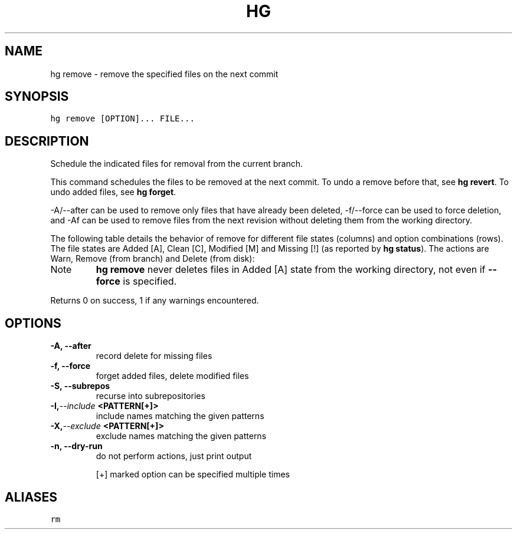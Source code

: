 .TH HG REMOVE  "" "" ""
.SH NAME
hg remove \- remove the specified files on the next commit
.\" Man page generated from reStructuredText.
.
.SH SYNOPSIS
.sp
.nf
.ft C
hg remove [OPTION]... FILE...
.ft P
.fi
.SH DESCRIPTION
.sp
Schedule the indicated files for removal from the current branch.
.sp
This command schedules the files to be removed at the next commit.
To undo a remove before that, see \%\fBhg revert\fP\:. To undo added
files, see \%\fBhg forget\fP\:.
.sp
\-A/\-\-after can be used to remove only files that have already
been deleted, \-f/\-\-force can be used to force deletion, and \-Af
can be used to remove files from the next revision without
deleting them from the working directory.
.sp
The following table details the behavior of remove for different
file states (columns) and option combinations (rows). The file
states are Added [A], Clean [C], Modified [M] and Missing [!]
(as reported by \%\fBhg status\fP\:). The actions are Warn, Remove
(from branch) and Delete (from disk):
.TS
center;
|l|l|l|l|l|.
_
T{
opt/state
T}	T{
A
T}	T{
C
T}	T{
M
T}	T{
!
T}
_
T{
none
T}	T{
W
T}	T{
RD
T}	T{
W
T}	T{
R
T}
_
T{
\-f
T}	T{
R
T}	T{
RD
T}	T{
RD
T}	T{
R
T}
_
T{
\-A
T}	T{
W
T}	T{
W
T}	T{
W
T}	T{
R
T}
_
T{
\-Af
T}	T{
R
T}	T{
R
T}	T{
R
T}	T{
R
T}
_
.TE
.IP Note
.
\%\fBhg remove\fP\: never deletes files in Added [A] state from the
working directory, not even if \fB\-\-force\fP is specified.
.RE
.sp
Returns 0 on success, 1 if any warnings encountered.
.SH OPTIONS
.INDENT 0.0
.TP
.B \-A,  \-\-after
.
record delete for missing files
.TP
.B \-f,  \-\-force
.
forget added files, delete modified files
.TP
.B \-S,  \-\-subrepos
.
recurse into subrepositories
.TP
.BI \-I,  \-\-include \ <PATTERN[+]>
.
include names matching the given patterns
.TP
.BI \-X,  \-\-exclude \ <PATTERN[+]>
.
exclude names matching the given patterns
.TP
.B \-n,  \-\-dry\-run
.
do not perform actions, just print output
.UNINDENT
.sp
[+] marked option can be specified multiple times
.SH ALIASES
.sp
.nf
.ft C
rm
.ft P
.fi
.\" Generated by docutils manpage writer.
.\" 
.
